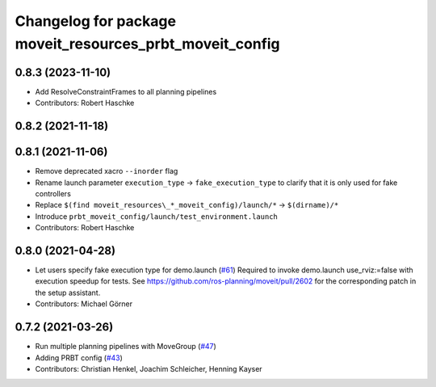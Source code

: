 ^^^^^^^^^^^^^^^^^^^^^^^^^^^^^^^^^^^^^^^^^^^^^^^^^^^^^^^^^
Changelog for package moveit_resources_prbt_moveit_config
^^^^^^^^^^^^^^^^^^^^^^^^^^^^^^^^^^^^^^^^^^^^^^^^^^^^^^^^^

0.8.3 (2023-11-10)
------------------
* Add ResolveConstraintFrames to all planning pipelines
* Contributors: Robert Haschke

0.8.2 (2021-11-18)
------------------

0.8.1 (2021-11-06)
------------------
* Remove deprecated xacro ``--inorder`` flag
* Rename launch parameter ``execution_type`` -> ``fake_execution_type`` to clarify that it is only used for fake controllers
* Replace ``$(find moveit_resources\_*_moveit_config)/launch/*`` -> ``$(dirname)/*``
* Introduce ``prbt_moveit_config/launch/test_environment.launch``
* Contributors: Robert Haschke

0.8.0 (2021-04-28)
------------------
* Let users specify fake execution type for demo.launch (`#61 <https://github.com/ros-planning/moveit_resources/issues/61>`_)
  Required to invoke demo.launch use_rviz:=false with execution speedup for tests.
  See https://github.com/ros-planning/moveit/pull/2602
  for the corresponding patch in the setup assistant.
* Contributors: Michael Görner

0.7.2 (2021-03-26)
------------------
* Run multiple planning pipelines with MoveGroup (`#47 <https://github.com/ros-planning/moveit_resources/issues/47>`_)
* Adding PRBT config (`#43 <https://github.com/ros-planning/moveit_resources/issues/43>`_)
* Contributors: Christian Henkel, Joachim Schleicher, Henning Kayser
